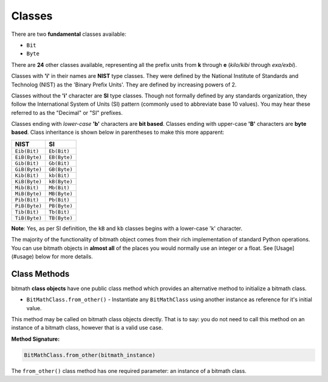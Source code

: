Classes
#######

There are two **fundamental** classes available:

- ``Bit``
- ``Byte``

There are **24** other classes available, representing all the prefix
units from **k** through **e** (*kilo/kibi* through *exa/exbi*).

Classes with **'i'** in their names are **NIST** type classes. They
were defined by the National Institute of Standards and Technolog
(NIST) as the 'Binary Prefix Units'. They are defined by increasing
powers of 2.

Classes without the **'i'** character are **SI** type classes. Though
not formally defined by any standards organization, they follow the
International System of Units (SI) pattern (commonly used to
abbreviate base 10 values). You may hear these referred to as the
"Decimal" or "SI" prefixes.

Classes ending with *lower-case* **'b'** characters are **bit
based**. Classes ending with upper-case **'B'** characters are **byte
based**. Class inheritance is shown below in parentheses to make this
more apparent:

+---------------+--------------+
| NIST          | SI           |
+===============+==============+
| ``Eib(Bit)``  | ``Eb(Bit)``  |
+---------------+--------------+
| ``EiB(Byte)`` | ``EB(Byte)`` |
+---------------+--------------+
| ``Gib(Bit)``  | ``Gb(Bit)``  |
+---------------+--------------+
| ``GiB(Byte)`` | ``GB(Byte)`` |
+---------------+--------------+
| ``Kib(Bit)``  | ``kb(Bit)``  |
+---------------+--------------+
| ``KiB(Byte)`` | ``kB(Byte)`` |
+---------------+--------------+
| ``Mib(Bit)``  | ``Mb(Bit)``  |
+---------------+--------------+
| ``MiB(Byte)`` | ``MB(Byte)`` |
+---------------+--------------+
| ``Pib(Bit)``  | ``Pb(Bit)``  |
+---------------+--------------+
| ``PiB(Byte)`` | ``PB(Byte)`` |
+---------------+--------------+
| ``Tib(Bit)``  | ``Tb(Bit)``  |
+---------------+--------------+
| ``TiB(Byte)`` | ``TB(Byte)`` |
+---------------+--------------+

**Note**: Yes, as per SI definition, the ``kB`` and ``kb`` classes begins with a lower-case 'k' character.

The majority of the functionality of bitmath object comes from their
rich implementation of standard Python operations. You can use bitmath
objects in **almost all** of the places you would normally use an
integer or a float. See [Usage](#usage) below for more details.

Class Methods
*************

bitmath **class objects** have one public class method which provides
an alternative method to initialize a bitmath class.

- ``BitMathClass.from_other()`` - Instantiate any ``BitMathClass``
  using another instance as reference for it's initial value.

This method may be called on bitmath class objects directly. That is
to say: you do not need to call this method on an instance of a
bitmath class, however that is a valid use case.

**Method Signature:**

.. code-block:: python

   BitMathClass.from_other(bitmath_instance)

The ``from_other()`` class method has one required parameter: an
instance of a bitmath class.
